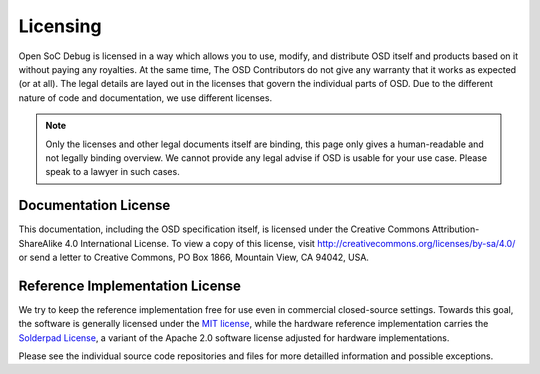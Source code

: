 Licensing
=========

Open SoC Debug is licensed in a way which allows you to use, modify, and distribute OSD itself and products based on it without paying any royalties.
At the same time, The OSD Contributors do not give any warranty that it works as expected (or at all).
The legal details are layed out in the licenses that govern the individual parts of OSD.
Due to the different nature of code and documentation, we use different licenses.

.. note::
  Only the licenses and other legal documents itself are binding, this page only gives a human-readable and not legally binding overview.
  We cannot provide any legal advise if OSD is usable for your use case.
  Please speak to a lawyer in such cases.


Documentation License
---------------------

This documentation, including the OSD specification itself, is licensed under the Creative Commons Attribution-ShareAlike
4.0 International License. To view a copy of this license, visit
http://creativecommons.org/licenses/by-sa/4.0/ or send a letter to
Creative Commons, PO Box 1866, Mountain View, CA 94042, USA.


Reference Implementation License
--------------------------------

We try to keep the reference implementation free for use even in commercial closed-source settings.
Towards this goal, the software is generally licensed under the `MIT license <https://opensource.org/licenses/MIT>`_, while the hardware reference implementation carries the `Solderpad License <http://solderpad.org/licenses/>`_, a variant of the Apache 2.0 software license adjusted for hardware implementations.

Please see the individual source code repositories and files for more detailled information and possible exceptions.
